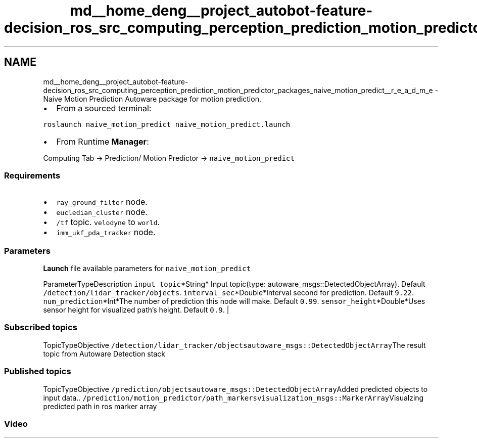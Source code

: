 .TH "md__home_deng__project_autobot-feature-decision_ros_src_computing_perception_prediction_motion_predictor_packages_naive_motion_predict__r_e_a_d_m_e" 3 "Fri May 22 2020" "Autoware_Doxygen" \" -*- nroff -*-
.ad l
.nh
.SH NAME
md__home_deng__project_autobot-feature-decision_ros_src_computing_perception_prediction_motion_predictor_packages_naive_motion_predict__r_e_a_d_m_e \- Naive Motion Prediction 
Autoware package for motion prediction\&.
.PP
.IP "\(bu" 2
From a sourced terminal:
.PP
.PP
\fCroslaunch naive_motion_predict naive_motion_predict\&.launch\fP
.PP
.IP "\(bu" 2
From Runtime \fBManager\fP:
.PP
.PP
Computing Tab -> Prediction/ Motion Predictor -> \fCnaive_motion_predict\fP
.PP
.SS "Requirements"
.PP
.IP "\(bu" 2
\fCray_ground_filter\fP node\&.
.IP "\(bu" 2
\fCeucledian_cluster\fP node\&.
.IP "\(bu" 2
\fC/tf\fP topic\&. \fCvelodyne\fP to \fCworld\fP\&.
.IP "\(bu" 2
\fCimm_ukf_pda_tracker\fP node\&.
.PP
.PP
.SS "\fBParameters\fP"
.PP
\fBLaunch\fP file available parameters for \fCnaive_motion_predict\fP
.PP
ParameterTypeDescription  \fCinput topic\fP*String* Input topic(type: autoware_msgs::DetectedObjectArray)\&. Default \fC/detection/lidar_tracker/objects\fP\&. \fCinterval_sec\fP*Double*Interval second for prediction\&. Default \fC9\&.22\fP\&. \fCnum_prediction\fP*Int*The number of prediction this node will make\&. Default \fC0\&.99\fP\&. \fCsensor_height\fP*Double*Uses sensor height for visualized path's height\&. Default \fC0\&.9\fP\&. |
.PP
.SS "Subscribed topics"
.PP
TopicTypeObjective  \fC/detection/lidar_tracker/objects\fP\fCautoware_msgs::DetectedObjectArray\fPThe result topic from Autoware Detection stack 
.SS "Published topics"
.PP
TopicTypeObjective  \fC/prediction/objects\fP\fCautoware_msgs::DetectedObjectArray\fPAdded predicted objects to input data\&.\&. \fC/prediction/motion_predictor/path_markers\fP\fCvisualization_msgs::MarkerArray\fPVisualzing predicted path in ros marker array 
.SS "Video"
.PP
\fC\fP 
